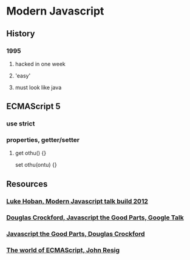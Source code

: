 * Modern Javascript
** History
*** 1995 
**** hacked in one week
**** 'easy' 
**** must look like java
** ECMAScript 5
*** use strict
*** properties, getter/setter
**** get othu() {}
     set othu(ontu) {}
** Resources
*** [[http://channel9.msdn.com/Events/Build/2012/3-014][Luke Hoban, Modern 
Javascript talk build 2012 ]] 
*** [[http://www.youtube.com/watch?v=hQVTIJBZook][Douglas Crockford, Javascript the Good 
    Parts, Google Talk]] 
*** [[http://www.amazon.com/JavaScript-Good-Parts-Douglas-Crockford/dp/0596517742?tag=thelinactsho-20][Javascript 
    the Good Parts, Douglas Crockford]]

*** [[http://ejohn.org/blog/the-world-of-ecmascript/][The world of ECMAScript, 
    John Resig]]
*** 
